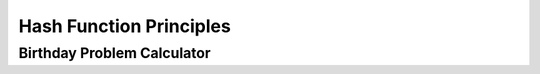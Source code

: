 .. This file is part of the OpenDSA eTextbook project. See
.. http://algoviz.org/OpenDSA for more details.
.. Copyright (c) 2012-2013 by the OpenDSA Project Contributors, and
.. distributed under an MIT open source license.

.. avmetadata::
   :author: Cliff Shaffer
   :requires: hash intro
   :satisfies: hash function
   :topic: Hashing

.. index:: ! hashing function

Hash Function Principles
========================

Birthday Problem Calculator
---------------------------
.. avembed:: AV/Hashing/Birthday.html pe
